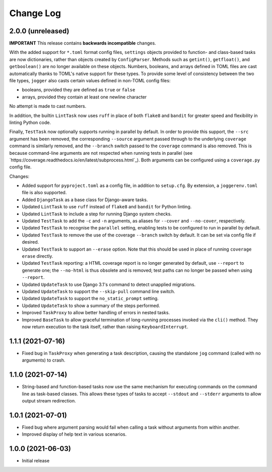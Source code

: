 Change Log
==========

2.0.0 (unreleased)
------------------

**IMPORTANT**
This release contains **backwards incompatible** changes.

With the added support for ``*.toml`` format config files, ``settings`` objects provided to function- and class-based tasks are now dictionaries, rather than objects created by ``ConfigParser``. Methods such as ``getint()``, ``getfloat()``, and ``getboolean()`` are no longer available on these objects. Numbers, booleans, and arrays defined in TOML files are cast automatically thanks to TOML's native support for these types. To provide some level of consistency between the two file types, ``jogger`` also casts certain values defined in non-TOML config files:

* booleans, provided they are defined as ``true`` or ``false``
* arrays, provided they contain at least one newline character

No attempt is made to cast numbers.

In addition, the builtin ``LintTask`` now uses ``ruff`` in place of both ``flake8`` and ``bandit`` for greater speed and flexibility in linting Python code.

Finally, ``TestTask`` now optionally supports running in parallel by default. In order to provide this support, the ``--src`` argument has been removed, the corresponding ``--source`` argument passed through to the underlying ``coverage`` command is similarly removed, and the ``--branch`` switch passed to the ``coverage`` command is also removed. This is because command-line arguments are not respected when running tests in parallel (see `https://coverage.readthedocs.io/en/latest/subprocess.html`_). Both arguments can be configured using a ``coverage.py`` config file.

Changes:

* Added support for ``pyproject.toml`` as a config file, in addition to ``setup.cfg``. By extension, a ``joggerenv.toml`` file is also supported.
* Added ``DjangoTask`` as a base class for Django-aware tasks.
* Updated ``LintTask`` to use ``ruff`` instead of ``flake8`` and ``bandit`` for Python linting.
* Updated ``LintTask`` to include a step for running Django system checks.
* Updated ``TestTask`` to add the ``-c`` and ``-n`` arguments, as aliases for ``--cover`` and ``--no-cover``, respectively.
* Updated ``TestTask`` to recognise the ``parallel`` setting, enabling tests to be configured to run in parallel by default.
* Updated ``TestTask`` to remove the use of the coverage ``--branch`` switch by default. It can be set via config file if desired.
* Updated ``TestTask`` to support an ``--erase`` option. Note that this should be used in place of running ``coverage erase`` directly.
* Updated ``TestTask`` reporting: a HTML coverage report is no longer generated by default, use ``--report`` to generate one; the ``--no-html`` is thus obsolete and is removed; test paths can no longer be passed when using ``--report``.
* Updated ``UpdateTask`` to use Django 3.1's command to detect unapplied migrations.
* Updated ``UpdateTask`` to support the ``--skip-pull`` command line switch.
* Updated ``UpdateTask`` to support the ``no_static_prompt`` setting.
* Updated ``UpdateTask`` to show a summary of the steps performed.
* Improved ``TaskProxy`` to allow better handling of errors in nested tasks.
* Improved ``BaseTask`` to allow graceful termination of long-running processes invoked via the ``cli()`` method. They now return execution to the task itself, rather than raising ``KeyboardInterrupt``.

1.1.1 (2021-07-16)
------------------

* Fixed bug in ``TaskProxy`` when generating a task description, causing the standalone ``jog`` command (called with no arguments) to crash.

1.1.0 (2021-07-14)
------------------

* String-based and function-based tasks now use the same mechanism for executing commands on the command line as task-based classes. This allows these types of tasks to accept ``--stdout`` and ``--stderr`` arguments to allow output stream redirection.

1.0.1 (2021-07-01)
------------------

* Fixed bug where argument parsing would fail when calling a task without arguments from within another.
* Improved display of help text in various scenarios.

1.0.0 (2021-06-03)
------------------

* Initial release
